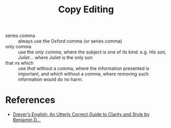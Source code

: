 :PROPERTIES:
:ID:       c3538979-d93c-42fe-ba25-99bb29fca690
:END:
#+title: Copy Editing

- series comma :: always use the Oxford comma (or series comma)
- only comma :: use the /only comma/, where the subject is one of its
  kind: e.g. /His son, Juliet.../ where Juliet is the only son
- that vs which :: use /that/ without a comma, where the information presented
  is important, and /which/ without a comma, where removing such
  information would do no harm.

* References
- [[https://www.goodreads.com/book/show/40063024-dreyer-s-english][Dreyer’s English: An Utterly Correct Guide to Clarity and Style by Benjamin D...]]
